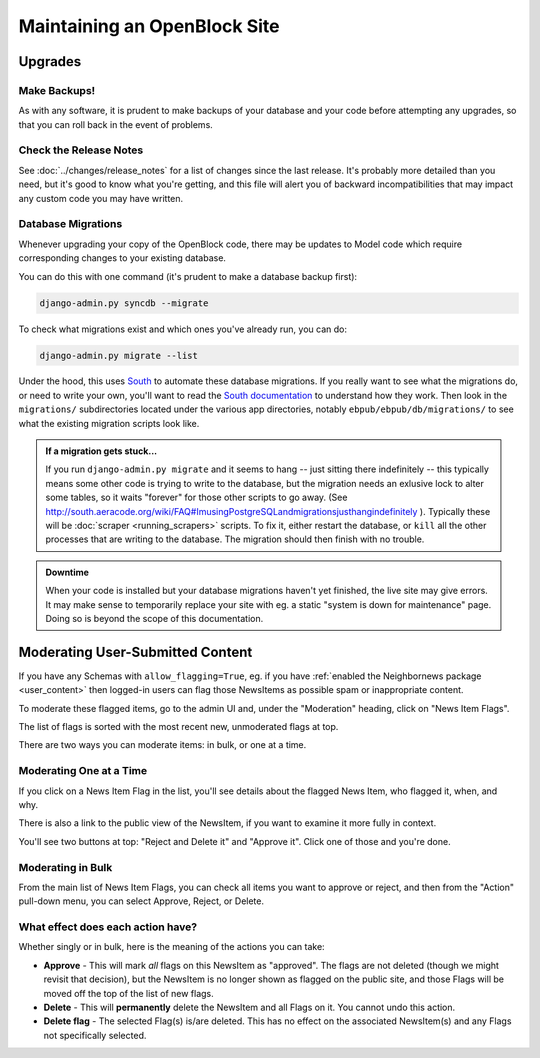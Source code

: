 =============================
Maintaining an OpenBlock Site
=============================

.. _migrations:

Upgrades
=========


Make Backups!
-------------

As with any software, it is prudent to make backups of your database
and your code before attempting any upgrades, so that you can roll
back in the event of problems.

Check the Release Notes
-----------------------

See :doc:`../changes/release_notes` for a list of changes since the
last release.  It's probably more detailed than you need, but it's
good to know what you're getting, and this file will alert you of
backward incompatibilities that may impact any custom code you may
have written.

Database Migrations
-------------------

Whenever upgrading your copy of the OpenBlock code, there may
be updates to Model code which require corresponding changes to your
existing database.

You can do this with one command (it's prudent to make a database
backup first):

.. code-block:: bash

    django-admin.py syncdb --migrate

To check what migrations exist and which ones you've already run,
you can do:

.. code-block:: bash

    django-admin.py migrate --list

Under the hood, this uses `South <http://pypi.python.org/pypi/South>`_
to automate these database migrations.  If you really want to see what
the migrations do, or need to write your own, you'll want to read the
`South documentation <http://south.aeracode.org/docs/>`_ to understand
how they work.  Then look in the ``migrations/`` subdirectories
located under the various app directories, notably
``ebpub/ebpub/db/migrations/`` to see what the existing migration
scripts look like.

.. admonition::  If a migration gets stuck...

  If you run ``django-admin.py migrate`` and it seems to hang -- just
  sitting there indefinitely -- this typically means some other code is
  trying to write to the database, but the migration needs an exlusive
  lock to alter some tables, so it waits "forever" for those other
  scripts to go away. (See
  http://south.aeracode.org/wiki/FAQ#ImusingPostgreSQLandmigrationsjusthangindefinitely
  ). Typically these will be :doc:`scraper <running_scrapers>` scripts. To fix it, either
  restart the database, or ``kill`` all the other processes that are
  writing to the database. The migration should then finish with no trouble.


.. admonition:: Downtime

  When your code is installed but your database migrations haven't yet
  finished, the live site may give errors. It may make sense to
  temporarily replace your site with eg. a static "system is down for
  maintenance" page.  Doing so is beyond the scope of this
  documentation.

.. _moderation:

Moderating User-Submitted Content
=================================

If you have any Schemas with ``allow_flagging=True``, eg. if you have
:ref:`enabled the Neighbornews package <user_content>`
then logged-in users can flag those NewsItems as possible spam
or inappropriate content.

To moderate these flagged items, go to the admin UI and, under the
"Moderation" heading, click on "News Item Flags".

The list of flags is sorted with the most recent new, unmoderated flags
at top.

There are two ways you can moderate items: in bulk, or one at a time.

Moderating One at a Time
------------------------

If you click on a News Item Flag in the list, you'll see details about
the flagged News Item, who flagged it, when, and why.

There is also a link to the public view of the NewsItem, if you want to
examine it more fully in context.

You'll see two buttons at top: "Reject and Delete it" and "Approve it".
Click one of those and you're done.

Moderating in Bulk
-------------------

From the main list of News Item Flags, you can check all items you
want to approve or reject, and then from the "Action" pull-down menu,
you can select Approve, Reject, or Delete.

What effect does each action have?
----------------------------------

Whether singly or in bulk, here is the meaning of the actions you can
take:

* **Approve** - This will mark *all* flags on this NewsItem as
  "approved".  The flags are not deleted (though we might revisit that
  decision), but the NewsItem is no longer shown as flagged on the
  public site, and those Flags will be moved off the top of the list
  of new flags.

* **Delete** - This will **permanently** delete the NewsItem and all
  Flags on it.  You cannot undo this action.

* **Delete flag** - The selected Flag(s) is/are deleted. This has no
  effect on the associated NewsItem(s) and any Flags not specifically
  selected.

